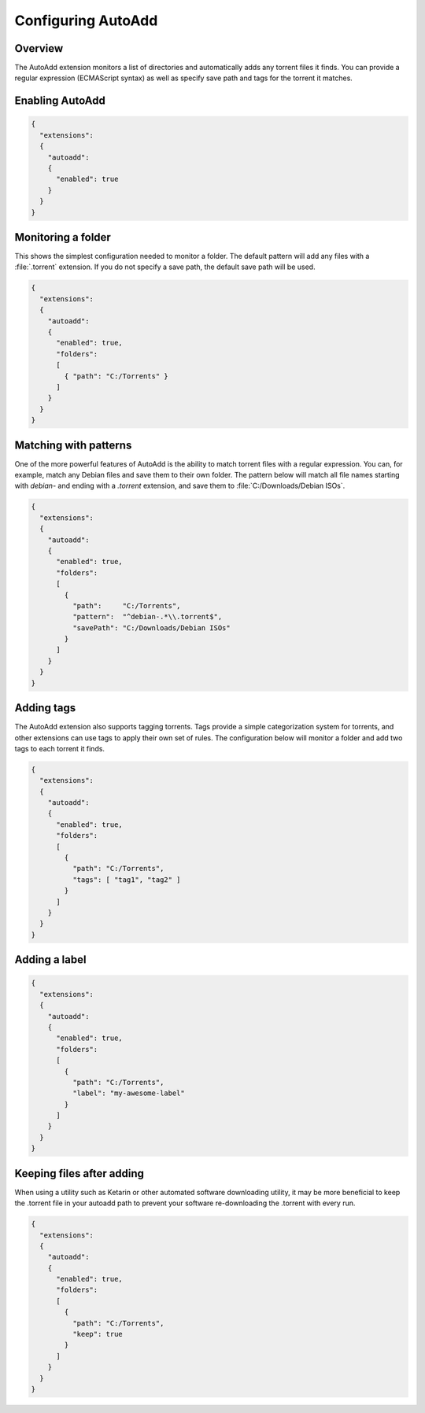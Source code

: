 
Configuring AutoAdd
===================

Overview
--------

The AutoAdd extension monitors a list of directories and automatically adds any
torrent files it finds. You can provide a regular expression
(ECMAScript syntax) as well as specify save path and tags for the torrent it
matches.


Enabling AutoAdd
----------------

.. code:: javascript

  {
    "extensions":
    {
      "autoadd":
      {
        "enabled": true
      }
    }
  }


Monitoring a folder
-------------------

This shows the simplest configuration needed to monitor a folder. The default
pattern will add any files with a :file:`.torrent` extension. If you do not
specify a save path, the default save path will be used.

.. code:: javascript

  {
    "extensions":
    {
      "autoadd":
      {
        "enabled": true,
        "folders":
        [
          { "path": "C:/Torrents" }
        ]
      }
    }
  }


Matching with patterns
----------------------

One of the more powerful features of AutoAdd is the ability to match torrent
files with a regular expression. You can, for example, match any Debian files
and save them to their own folder. The pattern below will match all file names
starting with `debian-` and ending with a `.torrent` extension, and save them
to :file:`C:/Downloads/Debian ISOs`.

.. code:: javascript

  {
    "extensions":
    {
      "autoadd":
      {
        "enabled": true,
        "folders":
        [
          {
            "path":     "C:/Torrents",
            "pattern":  "^debian-.*\\.torrent$",
            "savePath": "C:/Downloads/Debian ISOs"
          }
        ]
      }
    }
  }


Adding tags
-----------

The AutoAdd extension also supports tagging torrents. Tags provide a simple
categorization system for torrents, and other extensions can use tags to apply
their own set of rules. The configuration below will monitor a folder and add
two tags to each torrent it finds.

.. code:: javascript

  {
    "extensions":
    {
      "autoadd":
      {
        "enabled": true,
        "folders":
        [
          {
            "path": "C:/Torrents",
            "tags": [ "tag1", "tag2" ]
          }
        ]
      }
    }
  }


Adding a label
--------------

.. code:: javascript

  {
    "extensions":
    {
      "autoadd":
      {
        "enabled": true,
        "folders":
        [
          {
            "path": "C:/Torrents",
            "label": "my-awesome-label"
          }
        ]
      }
    }
  }


Keeping files after adding
--------------------------

When using a utility such as Ketarin or other automated software downloading
utility, it may be more beneficial to keep the .torrent file in your autoadd
path to prevent your software re-downloading the .torrent with every run.

.. code:: javascript

  {
    "extensions":
    {
      "autoadd":
      {
        "enabled": true,
        "folders":
        [
          {
            "path": "C:/Torrents",
            "keep": true
          }
        ]
      }
    }
  }
